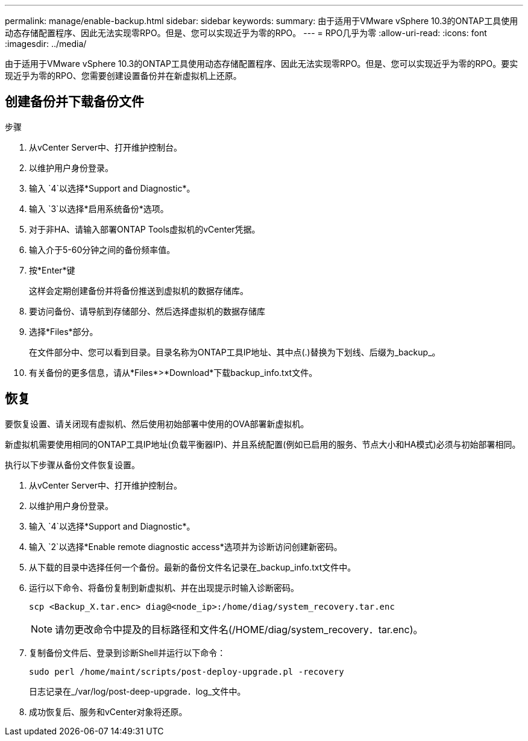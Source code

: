 ---
permalink: manage/enable-backup.html 
sidebar: sidebar 
keywords:  
summary: 由于适用于VMware vSphere 10.3的ONTAP工具使用动态存储配置程序、因此无法实现零RPO。但是、您可以实现近乎为零的RPO。 
---
= RPO几乎为零
:allow-uri-read: 
:icons: font
:imagesdir: ../media/


[role="lead"]
由于适用于VMware vSphere 10.3的ONTAP工具使用动态存储配置程序、因此无法实现零RPO。但是、您可以实现近乎为零的RPO。要实现近乎为零的RPO、您需要创建设置备份并在新虚拟机上还原。



== 创建备份并下载备份文件

.步骤
. 从vCenter Server中、打开维护控制台。
. 以维护用户身份登录。
. 输入 `4`以选择*Support and Diagnostic*。
. 输入 `3`以选择*启用系统备份*选项。
. 对于非HA、请输入部署ONTAP Tools虚拟机的vCenter凭据。
. 输入介于5-60分钟之间的备份频率值。
. 按*Enter*键
+
这样会定期创建备份并将备份推送到虚拟机的数据存储库。

. 要访问备份、请导航到存储部分、然后选择虚拟机的数据存储库
. 选择*Files*部分。
+
在文件部分中、您可以看到目录。目录名称为ONTAP工具IP地址、其中点(.)替换为下划线、后缀为_backup_。

. 有关备份的更多信息，请从*Files*>*Download*下载backup_info.txt文件。




== 恢复

要恢复设置、请关闭现有虚拟机、然后使用初始部署中使用的OVA部署新虚拟机。

新虚拟机需要使用相同的ONTAP工具IP地址(负载平衡器IP)、并且系统配置(例如已启用的服务、节点大小和HA模式)必须与初始部署相同。

执行以下步骤从备份文件恢复设置。

. 从vCenter Server中、打开维护控制台。
. 以维护用户身份登录。
. 输入 `4`以选择*Support and Diagnostic*。
. 输入 `2`以选择*Enable remote diagnostic access*选项并为诊断访问创建新密码。
. 从下载的目录中选择任何一个备份。最新的备份文件名记录在_backup_info.txt文件中。
. 运行以下命令、将备份复制到新虚拟机、并在出现提示时输入诊断密码。
+
[listing]
----
scp <Backup_X.tar.enc> diag@<node_ip>:/home/diag/system_recovery.tar.enc
----
+

NOTE: 请勿更改命令中提及的目标路径和文件名(/HOME/diag/system_recovery．tar.enc)。

. 复制备份文件后、登录到诊断Shell并运行以下命令：
+
[listing]
----
sudo perl /home/maint/scripts/post-deploy-upgrade.pl -recovery
----
+
日志记录在_/var/log/post-deep-upgrade．log_文件中。

. 成功恢复后、服务和vCenter对象将还原。

